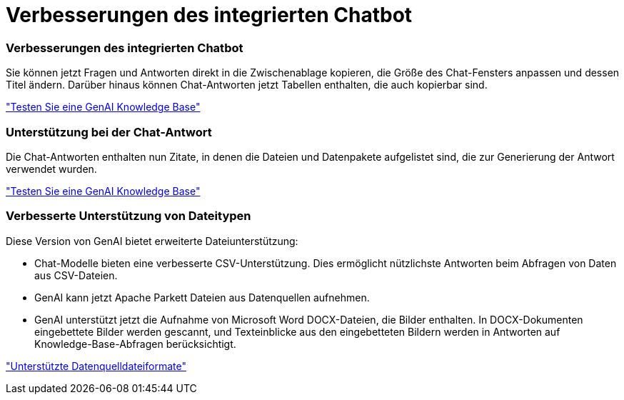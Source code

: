 = Verbesserungen des integrierten Chatbot
:allow-uri-read: 




=== Verbesserungen des integrierten Chatbot

Sie können jetzt Fragen und Antworten direkt in die Zwischenablage kopieren, die Größe des Chat-Fensters anpassen und dessen Titel ändern. Darüber hinaus können Chat-Antworten jetzt Tabellen enthalten, die auch kopierbar sind.

link:https://docs.netapp.com/us-en/workload-genai/test-knowledgebase.html["Testen Sie eine GenAI Knowledge Base"]



=== Unterstützung bei der Chat-Antwort

Die Chat-Antworten enthalten nun Zitate, in denen die Dateien und Datenpakete aufgelistet sind, die zur Generierung der Antwort verwendet wurden.

link:https://docs.netapp.com/us-en/workload-genai/test-knowledgebase.html["Testen Sie eine GenAI Knowledge Base"]



=== Verbesserte Unterstützung von Dateitypen

Diese Version von GenAI bietet erweiterte Dateiunterstützung:

* Chat-Modelle bieten eine verbesserte CSV-Unterstützung. Dies ermöglicht nützlichste Antworten beim Abfragen von Daten aus CSV-Dateien.
* GenAI kann jetzt Apache Parkett Dateien aus Datenquellen aufnehmen.
* GenAI unterstützt jetzt die Aufnahme von Microsoft Word DOCX-Dateien, die Bilder enthalten. In DOCX-Dokumenten eingebettete Bilder werden gescannt, und Texteinblicke aus den eingebetteten Bildern werden in Antworten auf Knowledge-Base-Abfragen berücksichtigt.


link:https://review.docs.netapp.com/us-en/workload-genai_mar-2-release/identify-data-sources.html#supported-data-source-file-formats["Unterstützte Datenquelldateiformate"]
